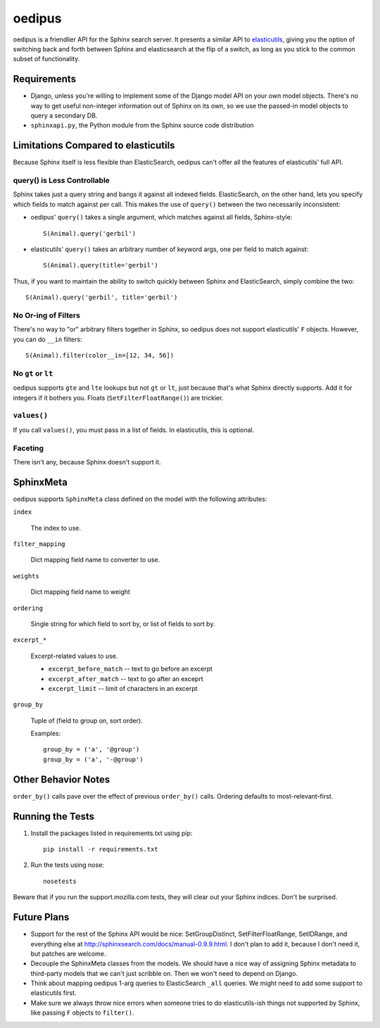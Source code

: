 =======
oedipus
=======

oedipus is a friendlier API for the Sphinx search server. It presents a similar
API to elasticutils_, giving you the option of switching back and forth
between Sphinx and elasticsearch at the flip of a switch, as long as you stick
to the common subset of functionality.

.. _elasticutils: https://github.com/davedash/elasticutils

Requirements
============

* Django, unless you're willing to implement some of the Django model
  API on your own model objects. There's no way to get useful
  non-integer information out of Sphinx on its own, so we use the
  passed-in model objects to query a secondary DB.
* ``sphinxapi.py``, the Python module from the Sphinx source code
  distribution


Limitations Compared to elasticutils
====================================

Because Sphinx itself is less flexible than ElasticSearch, oedipus
can't offer all the features of elasticutils' full API.


query() is Less Controllable
----------------------------

Sphinx takes just a query string and bangs it against all indexed
fields.  ElasticSearch, on the other hand, lets you specify which
fields to match against per call. This makes the use of ``query()``
between the two necessarily inconsistent:

* oedipus' ``query()`` takes a single argument, which matches against
  all fields, Sphinx-style::

      S(Animal).query('gerbil')

* elasticutils' ``query()`` takes an arbitrary number of keyword args,
  one per field to match against::

      S(Animal).query(title='gerbil')

Thus, if you want to maintain the ability to switch quickly between
Sphinx and ElasticSearch, simply combine the two::

    S(Animal).query('gerbil', title='gerbil')


No Or-ing of Filters
--------------------

There's no way to "or" arbitrary filters together in Sphinx, so
oedipus does not support elasticutils' ``F`` objects. However, you can
do ``__in`` filters::

    S(Animal).filter(color__in=[12, 34, 56])


No ``gt`` or ``lt``
-------------------

oedipus supports ``gte`` and ``lte`` lookups but not ``gt`` or ``lt``,
just because that's what Sphinx directly supports. Add it for integers
if it bothers you. Floats (``SetFilterFloatRange()``) are trickier.


``values()``
------------

If you call ``values()``, you must pass in a list of fields. In
elasticutils, this is optional.


Faceting
--------

There isn't any, because Sphinx doesn't support it.


SphinxMeta
==========

oedipus supports ``SphinxMeta`` class defined on the model with the
following attributes:

``index``

    The index to use.

``filter_mapping``

    Dict mapping field name to converter to use.

``weights``

    Dict mapping field name to weight

``ordering``

    Single string for which field to sort by, or list of fields to
    sort by.

``excerpt_*``

    Excerpt-related values to use.

    * ``excerpt_before_match`` -- text to go before an excerpt
    * ``excerpt_after_match`` -- text to go after an exceprt
    * ``excerpt_limit`` -- limit of characters in an excerpt

``group_by``

    Tuple of (field to group on, sort order).

    Examples::

        group_by = ('a', '@group')
        group_by = ('a', '-@group')


Other Behavior Notes
====================

``order_by()`` calls pave over the effect of previous ``order_by()``
calls.  Ordering defaults to most-relevant-first.


Running the Tests
=================

1. Install the packages listed in requirements.txt using pip::

       pip install -r requirements.txt

2. Run the tests using nose::

       nosetests

Beware that if you run the support.mozilla.com tests, they will clear
out your Sphinx indices. Don't be surprised.


Future Plans
============

* Support for the rest of the Sphinx API would be nice:
  SetGroupDistinct, SetFilterFloatRange, SetIDRange, and everything
  else at http://sphinxsearch.com/docs/manual-0.9.9.html. I don't plan
  to add it, because I don't need it, but patches are welcome.
* Decouple the SphinxMeta classes from the models. We should have a
  nice way of assigning Sphinx metadata to third-party models that we
  can't just scribble on. Then we won't need to depend on Django.
* Think about mapping oedipus 1-arg queries to ElasticSearch ``_all``
  queries.  We might need to add some support to elasticutils first.
* Make sure we always throw nice errors when someone tries to do
  elasticutils-ish things not supported by Sphinx, like passing ``F``
  objects to ``filter()``.
